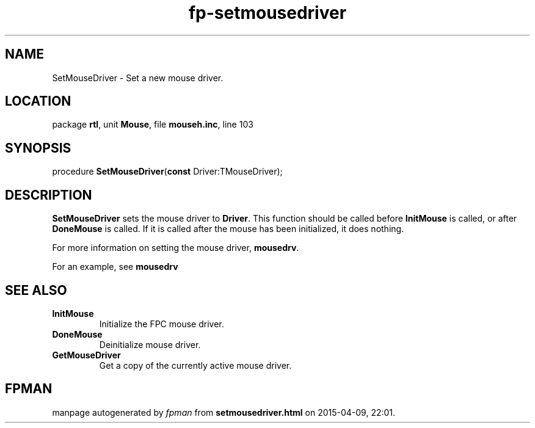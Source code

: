 .\" file autogenerated by fpman
.TH "fp-setmousedriver" 3 "2014-03-14" "fpman" "Free Pascal Programmer's Manual"
.SH NAME
SetMouseDriver - Set a new mouse driver.
.SH LOCATION
package \fBrtl\fR, unit \fBMouse\fR, file \fBmouseh.inc\fR, line 103
.SH SYNOPSIS
procedure \fBSetMouseDriver\fR(\fBconst\fR Driver:TMouseDriver);
.SH DESCRIPTION
\fBSetMouseDriver\fR sets the mouse driver to \fBDriver\fR. This function should be called before \fBInitMouse\fR is called, or after \fBDoneMouse\fR is called. If it is called after the mouse has been initialized, it does nothing.

For more information on setting the mouse driver, \fBmousedrv\fR.

For an example, see \fBmousedrv\fR


.SH SEE ALSO
.TP
.B InitMouse
Initialize the FPC mouse driver.
.TP
.B DoneMouse
Deinitialize mouse driver.
.TP
.B GetMouseDriver
Get a copy of the currently active mouse driver.

.SH FPMAN
manpage autogenerated by \fIfpman\fR from \fBsetmousedriver.html\fR on 2015-04-09, 22:01.

